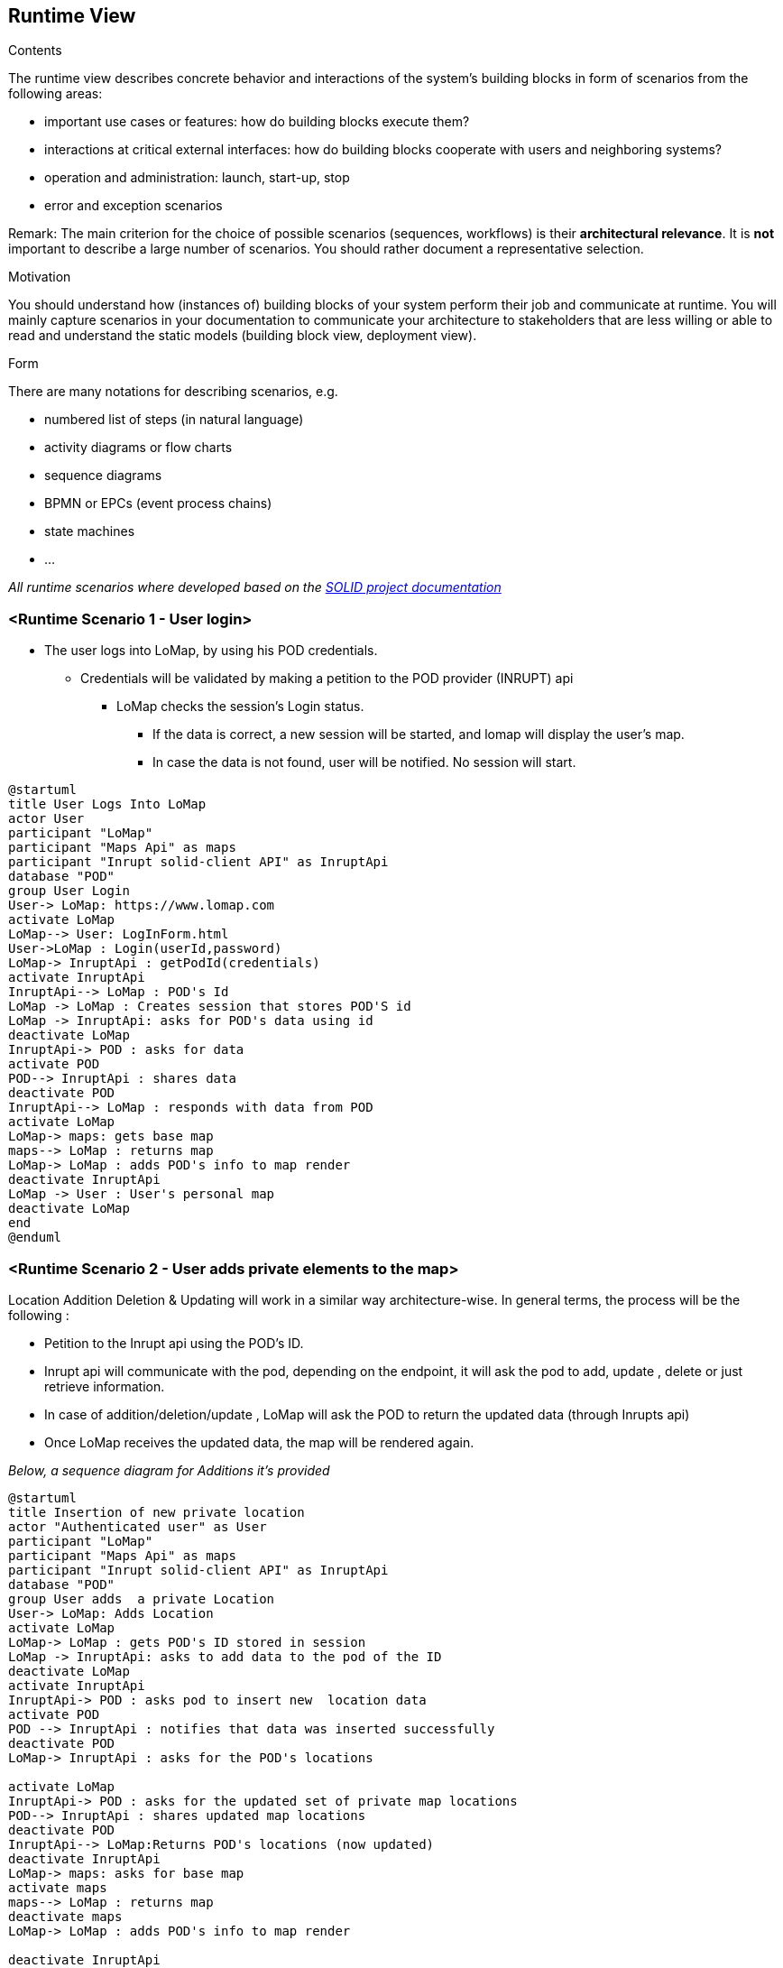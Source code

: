 [[section-runtime-view]]
== Runtime View

[role="arc42help"]
****
.Contents
The runtime view describes concrete behavior and interactions of the system’s building blocks in form of scenarios from the following areas:

* important use cases or features: how do building blocks execute them?
* interactions at critical external interfaces: how do building blocks cooperate with users and neighboring systems?
* operation and administration: launch, start-up, stop
* error and exception scenarios

Remark: The main criterion for the choice of possible scenarios (sequences, workflows) is their *architectural relevance*. It is *not* important to describe a large number of scenarios. You should rather document a representative selection.

.Motivation
You should understand how (instances of) building blocks of your system perform their job and communicate at runtime.
You will mainly capture scenarios in your documentation to communicate your architecture to stakeholders that are less willing or able to read and understand the static models (building block view, deployment view).

.Form
There are many notations for describing scenarios, e.g.

* numbered list of steps (in natural language)
* activity diagrams or flow charts
* sequence diagrams
* BPMN or EPCs (event process chains)
* state machines
* ...

****

_All runtime scenarios where developed based on the http://solid.georgetown.domains/technical-component/[SOLID project documentation_]

=== <Runtime Scenario 1 - User login>

* The user logs into LoMap, by using his POD credentials.
** Credentials will be validated by making a petition to the POD provider (INRUPT) api
*** LoMap checks the session's Login status.
    **** If the data is correct, a new session will be started, and lomap will display the user's map.
    **** In case the data is not found, user will be notified. No session will start.


[plantuml,"UserLogin",png]
----
@startuml
title User Logs Into LoMap
actor User
participant "LoMap"
participant "Maps Api" as maps
participant "Inrupt solid-client API" as InruptApi
database "POD"
group User Login
User-> LoMap: https://www.lomap.com
activate LoMap
LoMap--> User: LogInForm.html
User->LoMap : Login(userId,password)
LoMap-> InruptApi : getPodId(credentials)
activate InruptApi
InruptApi--> LoMap : POD's Id
LoMap -> LoMap : Creates session that stores POD'S id
LoMap -> InruptApi: asks for POD's data using id
deactivate LoMap
InruptApi-> POD : asks for data
activate POD
POD--> InruptApi : shares data
deactivate POD
InruptApi--> LoMap : responds with data from POD
activate LoMap
LoMap-> maps: gets base map
maps--> LoMap : returns map
LoMap-> LoMap : adds POD's info to map render
deactivate InruptApi
LoMap -> User : User's personal map
deactivate LoMap
end
@enduml
----

=== <Runtime Scenario 2 - User adds private elements to the map>
Location Addition Deletion & Updating will work in a similar way architecture-wise. In general terms, the process will be the following :

    * Petition to the Inrupt api using the POD's ID.

    * Inrupt api will communicate with the pod, depending on the endpoint, it will ask the pod to add, update , delete or just retrieve information.

    * In case of addition/deletion/update , LoMap will ask the POD to return the updated data (through Inrupts api)

    * Once LoMap receives the updated data, the map will be rendered again.

_Below, a sequence diagram for Additions it's provided_
[plantuml,"UserCustomizesPrivateMapPrivate",png]
----
@startuml
title Insertion of new private location
actor "Authenticated user" as User
participant "LoMap"
participant "Maps Api" as maps
participant "Inrupt solid-client API" as InruptApi
database "POD"
group User adds  a private Location
User-> LoMap: Adds Location
activate LoMap
LoMap-> LoMap : gets POD's ID stored in session
LoMap -> InruptApi: asks to add data to the pod of the ID
deactivate LoMap
activate InruptApi
InruptApi-> POD : asks pod to insert new  location data
activate POD
POD --> InruptApi : notifies that data was inserted successfully
deactivate POD
LoMap-> InruptApi : asks for the POD's locations

activate LoMap
InruptApi-> POD : asks for the updated set of private map locations
POD--> InruptApi : shares updated map locations
deactivate POD
InruptApi--> LoMap:Returns POD's locations (now updated)
deactivate InruptApi
LoMap-> maps: asks for base map
activate maps
maps--> LoMap : returns map
deactivate maps
LoMap-> LoMap : adds POD's info to map render

deactivate InruptApi

LoMap --> User :Displays User's personal map
deactivate LoMap
end
@enduml

----
_For the sake of simplicity, friend's locations CRUD & display will be covered in an independent runtime scenario._

=== <Runtime Scenario 4 - Friend >
[plantuml,"UserCreatesRoute",png]
----
@startuml

title LoMap APP Sequence Diagram
actor User
participant "LoMap APP" as App
alt User creates route
    User -> App : Create Route
    App -> User : Display Route Info
else User compare maps
    User -> App : Compare Maps
    App -> User : Display Map Comparison Results
end
@enduml
----

=== <Runtime Scenario 5 - User checks address book>
[plantuml,"UserChecksAddressBook",png]
----
@startuml
title LoMap APP Sequence Diagram
actor User
participant "LoMap APP" as App
alt User check address book
    User -> App : Check Address Book
    App -> User : Display Place Recommendations
end
@enduml
----
=== <Runtime Scenario 6 - User Adds Friends/Groups>
[plantuml,"UserAddsFriends",png]
----
@startuml
title LoMap APP Sequence Diagram
actor User
participant "LoMap APP" as App
alt User adds friends/groups
    User -> App : Add Friends/Groups
    App -> User : Display Friends/Groups Info
else User views newsfeed
    User -> App : View Newsfeed
    App -> User : Display Newsfeed with Connected Places
    end
@enduml
----

=== <Runtime Scenario 6 - Groups create Maps>
[plantuml,"GroupCreatesMap",png]
----
@startuml
title LoMap APP Sequence Diagram
actor Group
participant "LoMap APP" as App
alt Group adds Maps
    Group -> App : Add Maps
    App -> Group : Display Maps with Locations
    else Group choose Role
    Group -> App : chose role (family maps, tourist groups, etc. )
    App -> Group : Display role Info
    end
    @enduml
----

=== <Runtime Scenario 7  - User(business owners) Create a Map>
[plantuml," businessOwnerCreatesMap",png]
----
@startuml
title LoMap APP Sequence Diagram
actor User
participant "LoMap APP" as App
alt User(business owners) create a map
    User -> App : business owners:create a map with recommended places near their own store (like other stores, or bars to chill after shopping, etc…)
    App -> User :  Display Maps with Locations
    end
 @enduml
----


=== <Runtime Scenario 8-Places create their pods>
[plantuml,"placesCreateTheirOwnPods",png]
----
@startuml
title LoMap APP Sequence Diagram
actor User
actor Group
actor Places
participant "LoMap APP" as App
alt Places create their own pods
Places -> App : (restaurants, shops, bars, etc.) to create their own pods
User -> Places : can connect to them
Group -> Places : can connect to them
else App creates Newsfedd from connected places
App -> User : Create a newsfeed from connected places
App -> Group : Create a newsfeed from connected places
end
@enduml
----



